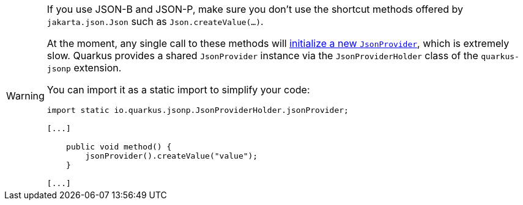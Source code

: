 [WARNING]
====
If you use JSON-B and JSON-P, make sure you don't use the shortcut methods offered by `jakarta.json.Json` such as `Json.createValue(...)`.

At the moment, any single call to these methods will https://github.com/jakartaee/jsonp-api/issues/154[initialize a new `JsonProvider`], which is extremely slow.
Quarkus provides a shared `JsonProvider` instance via the `JsonProviderHolder` class of the `quarkus-jsonp` extension.

You can import it as a static import to simplify your code:

[source,java]
----
import static io.quarkus.jsonp.JsonProviderHolder.jsonProvider;

[...]

    public void method() {
        jsonProvider().createValue("value");
    }

[...]
----
====